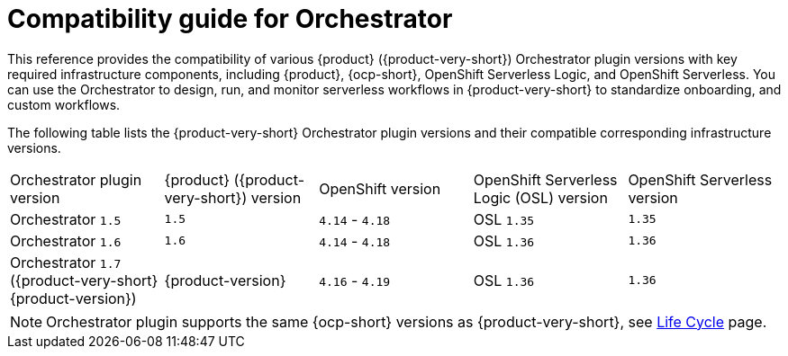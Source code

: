 :_mod-docs-content-type: REFERENCE

[id="con-compatibility-guide-for-orchestrator.adoc_{context}"]
= Compatibility guide for Orchestrator

This reference provides the compatibility of various {product} ({product-very-short}) Orchestrator plugin versions with key required infrastructure components, including {product}, {ocp-short}, OpenShift Serverless Logic, and OpenShift Serverless. You can use the Orchestrator to design, run, and monitor serverless workflows in {product-very-short} to standardize onboarding, and custom workflows.

The following table lists the {product-very-short} Orchestrator plugin versions and their compatible corresponding infrastructure versions.

[cols="2,2,2,2,2"]
|===
| Orchestrator plugin version | {product} ({product-very-short}) version | OpenShift version | OpenShift Serverless Logic (OSL) version | OpenShift Serverless version
| Orchestrator `1.5` | `1.5` | `4.14` - `4.18` | OSL `1.35` | `1.35`
| Orchestrator `1.6` | `1.6` | `4.14` - `4.18` | OSL `1.36` | `1.36`
| Orchestrator `1.7` ({product-very-short} {product-version}) | {product-version} | `4.16` - `4.19` | OSL `1.36` | `1.36`
|===

[NOTE]
====
Orchestrator plugin supports the same {ocp-short} versions as {product-very-short}, see link:https://access.redhat.com/support/policy/updates/developerhub?extIdCarryOver=true&sc_cid=RHCTG0180000371695[Life Cycle] page.
====